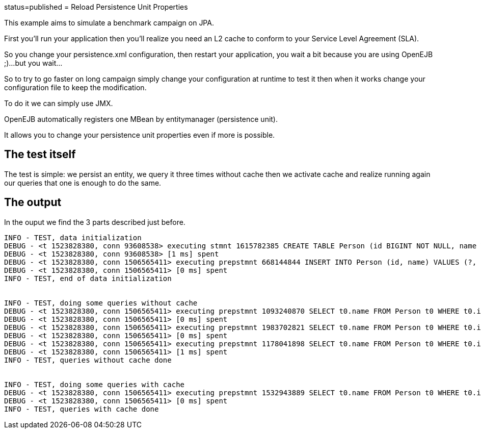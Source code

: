 :index-group: Unrevised :jbake-type: page :jbake-status:
status=published = Reload Persistence Unit Properties

This example aims to simulate a benchmark campaign on JPA.

First you’ll run your application then you’ll realize you need an L2
cache to conform to your Service Level Agreement (SLA).

So you change your persistence.xml configuration, then restart your
application, you wait a bit because you are using OpenEJB ;)…but you
wait…

So to try to go faster on long campaign simply change your configuration
at runtime to test it then when it works change your configuration file
to keep the modification.

To do it we can simply use JMX.

OpenEJB automatically registers one MBean by entitymanager (persistence
unit).

It allows you to change your persistence unit properties even if more is
possible.

== The test itself

The test is simple: we persist an entity, we query it three times
without cache then we activate cache and realize running again our
queries that one is enough to do the same.

== The output

In the ouput we find the 3 parts described just before.

....
INFO - TEST, data initialization
DEBUG - <t 1523828380, conn 93608538> executing stmnt 1615782385 CREATE TABLE Person (id BIGINT NOT NULL, name VARCHAR(255), PRIMARY KEY (id))
DEBUG - <t 1523828380, conn 93608538> [1 ms] spent
DEBUG - <t 1523828380, conn 1506565411> executing prepstmnt 668144844 INSERT INTO Person (id, name) VALUES (?, ?) [params=?, ?]
DEBUG - <t 1523828380, conn 1506565411> [0 ms] spent
INFO - TEST, end of data initialization


INFO - TEST, doing some queries without cache
DEBUG - <t 1523828380, conn 1506565411> executing prepstmnt 1093240870 SELECT t0.name FROM Person t0 WHERE t0.id = ? [params=?]
DEBUG - <t 1523828380, conn 1506565411> [0 ms] spent
DEBUG - <t 1523828380, conn 1506565411> executing prepstmnt 1983702821 SELECT t0.name FROM Person t0 WHERE t0.id = ? [params=?]
DEBUG - <t 1523828380, conn 1506565411> [0 ms] spent
DEBUG - <t 1523828380, conn 1506565411> executing prepstmnt 1178041898 SELECT t0.name FROM Person t0 WHERE t0.id = ? [params=?]
DEBUG - <t 1523828380, conn 1506565411> [1 ms] spent
INFO - TEST, queries without cache done


INFO - TEST, doing some queries with cache
DEBUG - <t 1523828380, conn 1506565411> executing prepstmnt 1532943889 SELECT t0.name FROM Person t0 WHERE t0.id = ? [params=?]
DEBUG - <t 1523828380, conn 1506565411> [0 ms] spent
INFO - TEST, queries with cache done
....
